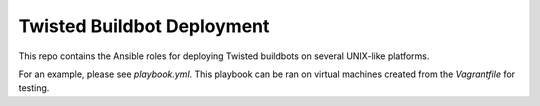 Twisted Buildbot Deployment
===========================

This repo contains the Ansible roles for deploying Twisted buildbots on several UNIX-like platforms.

For an example, please see `playbook.yml`. This playbook can be ran on virtual machines created from the `Vagrantfile` for testing.
